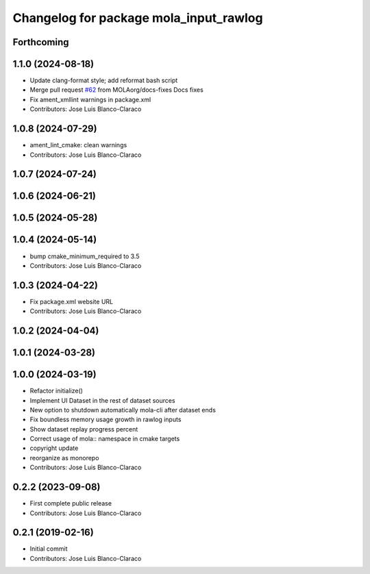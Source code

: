 ^^^^^^^^^^^^^^^^^^^^^^^^^^^^^^^^^^^^^^^
Changelog for package mola_input_rawlog
^^^^^^^^^^^^^^^^^^^^^^^^^^^^^^^^^^^^^^^

Forthcoming
-----------

1.1.0 (2024-08-18)
------------------
* Update clang-format style; add reformat bash script
* Merge pull request `#62 <https://github.com/MOLAorg/mola/issues/62>`_ from MOLAorg/docs-fixes
  Docs fixes
* Fix ament_xmllint warnings in package.xml
* Contributors: Jose Luis Blanco-Claraco

1.0.8 (2024-07-29)
------------------
* ament_lint_cmake: clean warnings
* Contributors: Jose Luis Blanco-Claraco

1.0.7 (2024-07-24)
------------------

1.0.6 (2024-06-21)
------------------

1.0.5 (2024-05-28)
------------------

1.0.4 (2024-05-14)
------------------
* bump cmake_minimum_required to 3.5
* Contributors: Jose Luis Blanco-Claraco

1.0.3 (2024-04-22)
------------------
* Fix package.xml website URL
* Contributors: Jose Luis Blanco-Claraco

1.0.2 (2024-04-04)
------------------

1.0.1 (2024-03-28)
------------------

1.0.0 (2024-03-19)
------------------
* Refactor initialize()
* Implement UI Dataset in the rest of dataset sources
* New option to shutdown automatically mola-cli after dataset ends
* Fix boundless memory usage growth in rawlog inputs
* Show dataset replay progress percent
* Correct usage of mola:: namespace in cmake targets
* copyright update
* reorganize as monorepo
* Contributors: Jose Luis Blanco-Claraco

0.2.2 (2023-09-08)
------------------
* First complete public release
* Contributors: Jose Luis Blanco-Claraco

0.2.1 (2019-02-16)
------------------
* Initial commit
* Contributors: Jose Luis Blanco-Claraco
